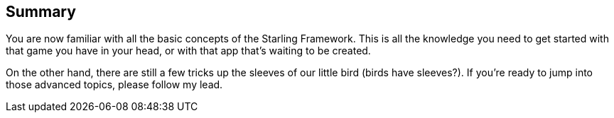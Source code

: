 == Summary

You are now familiar with all the basic concepts of the Starling Framework.
This is all the knowledge you need to get started with that game you have in your head, or with that app that's waiting to be created.

On the other hand, there are still a few tricks up the sleeves of our little bird (birds have sleeves?).
If you're ready to jump into those advanced topics, please follow my lead.
